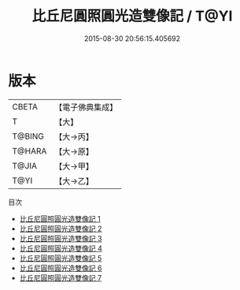 #+TITLE: 比丘尼圓照圓光造雙像記 / T@YI

#+DATE: 2015-08-30 20:56:15.405692
* 版本
 |     CBETA|【電子佛典集成】|
 |         T|【大】     |
 |    T@BING|【大→丙】   |
 |    T@HARA|【大→原】   |
 |     T@JIA|【大→甲】   |
 |      T@YI|【大→乙】   |
目次
 - [[file:KR6n0032_001.txt][比丘尼圓照圓光造雙像記 1]]
 - [[file:KR6n0032_002.txt][比丘尼圓照圓光造雙像記 2]]
 - [[file:KR6n0032_003.txt][比丘尼圓照圓光造雙像記 3]]
 - [[file:KR6n0032_004.txt][比丘尼圓照圓光造雙像記 4]]
 - [[file:KR6n0032_005.txt][比丘尼圓照圓光造雙像記 5]]
 - [[file:KR6n0032_006.txt][比丘尼圓照圓光造雙像記 6]]
 - [[file:KR6n0032_007.txt][比丘尼圓照圓光造雙像記 7]]
